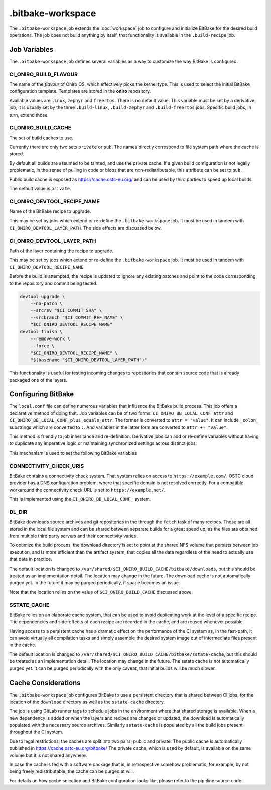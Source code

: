 .. SPDX-FileCopyrightText: Huawei Inc.
..
.. SPDX-License-Identifier: CC-BY-4.0

==================
.bitbake-workspace
==================

The ``.bitbake-workspace`` job extends the :doc:`workspace` job to configure
and initialize BitBake for the desired build operations. The job does not build
anything by itself, that functionality is available in the ``.build-recipe``
job.

Job Variables
=============

The ``.bitbake-workspace`` job defines several variables as a way to customize
the way BitBake is configured.

CI_ONIRO_BUILD_FLAVOUR
----------------------

The name of the *flavour* of Oniro OS, which effectively picks the kernel
type. This is used to select the initial BitBake configuration template.
Templates are stored in the **oniro** repository.

Available values are ``linux``, ``zephyr`` and ``freertos``. There is no
default value. This variable must be set by a derivative job, it is usually set
by the three ``.build-linux``, ``.build-zephyr`` and ``.build-freertos`` jobs.
Specific build jobs, in turn, extend those.

CI_ONIRO_BUILD_CACHE
--------------------

The set of build caches to use.

Currently there are only two sets ``private`` or ``pub``. The names directly
correspond to file system path where the cache is stored.

By default all builds are assumed to be tainted, and use the private cache. If
a given build configuration is not legally problematic, in the sense of pulling
in code or blobs that are non-redistributable, this attribute can be set to
``pub``.

Public build cache is exposed as `<https://cache.ostc-eu.org/>`_ and can be
used by third parties to speed up local builds.

The default value is ``private``.

CI_ONIRO_DEVTOOL_RECIPE_NAME
----------------------------

Name of the BitBake recipe to upgrade.

This may be set by jobs which extend or re-define the ``.bitbake-workspace``
job. It must be used in tandem with ``CI_ONIRO_DEVTOOL_LAYER_PATH``. The side
effects are discussed below.

CI_ONIRO_DEVTOOL_LAYER_PATH
---------------------------

Path of the layer containing the recipe to upgrade.

This may be set by jobs which extend or re-define the ``.bitbake-workspace``
job. It must be used in tandem with ``CI_ONIRO_DEVTOOL_RECIPE_NAME``.

Before the build is attempted, the recipe is updated to ignore any existing
patches and point to the code corresponding to the repository and commit being
tested.

.. code-block:: bash

    devtool upgrade \
        --no-patch \
        --srcrev "$CI_COMMIT_SHA" \
        --srcbranch "$CI_COMMIT_REF_NAME" \
        "$CI_ONIRO_DEVTOOL_RECIPE_NAME"
    devtool finish \
        --remove-work \
        --force \
        "$CI_ONIRO_DEVTOOL_RECIPE_NAME" \
        "$(basename "$CI_ONIRO_DEVTOOL_LAYER_PATH")"

This functionality is useful for testing incoming changes to repositories that
contain source code that is already packaged one of the layers.

Configuring BitBake
===================

The ``local.conf`` file can define numerous variables that influence the
BitBake build process. This job offers a declarative method of doing that. Job
variables can be of two forms. ``CI_ONIRO_BB_LOCAL_CONF_attr`` and
``CI_ONIRO_BB_LOCAL_CONF_plus_equals_attr``. The former is converted to
``attr = "value"``. It can include ``_colon_`` substrings which are converted
to ``:``. And variables in the latter form are converted to
``attr += "value"``.

This method is friendly to job inheritance and re-definition. Derivative jobs
can add or re-define variables without having to duplicate any imperative logic
or maintaining synchronized settings across distinct jobs.

This mechanism is used to set the following BitBake variables

CONNECTIVITY_CHECK_URIS
-----------------------

BitBake contains a connectivity check system. That system relies on access to
``https://example.com/``. OSTC cloud provider has a DNS configuration problem,
where that specific domain is not resolved correctly. For a compatible
workaround the connectivity check URL is set to ``https://example.net/``.

This is implemented using the ``CI_ONIRO_BB_LOCAL_CONF_`` system.

DL_DIR
------

BitBake downloads source archives and git repositories in the through the
``fetch`` task of many recipes. Those are all stored in the local file system
and can be shared between separate builds for a great speed up, as the files
are obtained from multiple third party servers and their connectivity varies.

To optimize the build process, the download directory is set to point at the
shared NFS volume that persists between job execution, and is more efficient
than the artifact system, that copies all the data regardless of the need to
actually use that data in practice.

The default location is changed to
``/var/shared/$CI_ONIRO_BUILD_CACHE/bitbake/downloads``, but this should
be treated as an implementation detail. The location may change in the future.
The download cache is not automatically purged yet. In the future it may be
purged periodically, if space becomes an issue.

Note that the location relies on the value of ``$CI_ONIRO_BUILD_CACHE``
discussed above.

SSTATE_CACHE
------------

BitBake relies on an elaborate cache system, that can be used to avoid
duplicating work at the level of a specific recipe. The dependencies and
side-effects of each recipe are recorded in the cache, and are reused whenever
possible.

Having access to a persistent cache has a dramatic effect on the performance of
the CI system as, in the fast-path, it can avoid virtually all compilation
tasks and simply assemble the desired system image out of intermediate files
present in the cache.

The default location is changed to
``/var/shared/$CI_ONIRO_BUILD_CACHE/bitbake/sstate-cache``, but this
should be treated as an implementation detail. The location may change in the
future.  The sstate cache is not automatically purged yet. It can be purged
periodically with the only caveat, that initial builds will be much slower.

Cache Considerations
====================

The ``.bitbake-workspace`` job configures BitBake to use a persistent directory
that is shared between CI jobs, for the location of the ``download`` directory
as well as the ``sstate-cache`` directory.

The job is using GitLab runner tags to schedule jobs in the environment where
that shared storage is available. When a new dependency is added or when the
layers and recipes are changed or updated, the download is automatically
populated with the necessary source archives. Similarly ``sstate-cache`` is
populated by all the build jobs present throughout the CI system.

Due to legal restrictions, the caches are split into two pairs, public and private.
The public cache is automatically published in https://cache.ostc-eu.org/bitbake/
The private cache, which is used by default, is available on the same volume but it is
not shared anywhere.

In case the cache is fed with a software package that is, in retrospective
somehow problematic, for example, by not being freely redistributable, the cache
can be purged at will.

For details on how cache selection and BitBake configuration looks like, please
refer to the pipeline source code.
